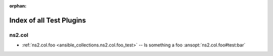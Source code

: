 
:orphan:

.. _list_of_test_plugins:

Index of all Test Plugins
=========================

ns2.col
-------

* :ref:`ns2.col.foo <ansible_collections.ns2.col.foo_test>` -- Is something a foo \ :ansopt:`ns2.col.foo#test:bar`\ 

